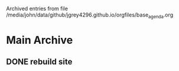
Archived entries from file /media/john/data/github/jgrey4296.github.io/orgfiles/base_agenda.org

* Main Archive

** DONE rebuild site
:PROPERTIES:
:ARCHIVE_TIME: 2024-03-04 Mon 11:29
:ARCHIVE_FILE: /media/john/data/github/jgrey4296.github.io/orgfiles/base_agenda.org
:ARCHIVE_OLPATH: Tasks/homepage
:ARCHIVE_CATEGORY: base_agenda
:ARCHIVE_TODO: DONE
:ARCHIVE_ITAGS: tasks homepage
:END:
